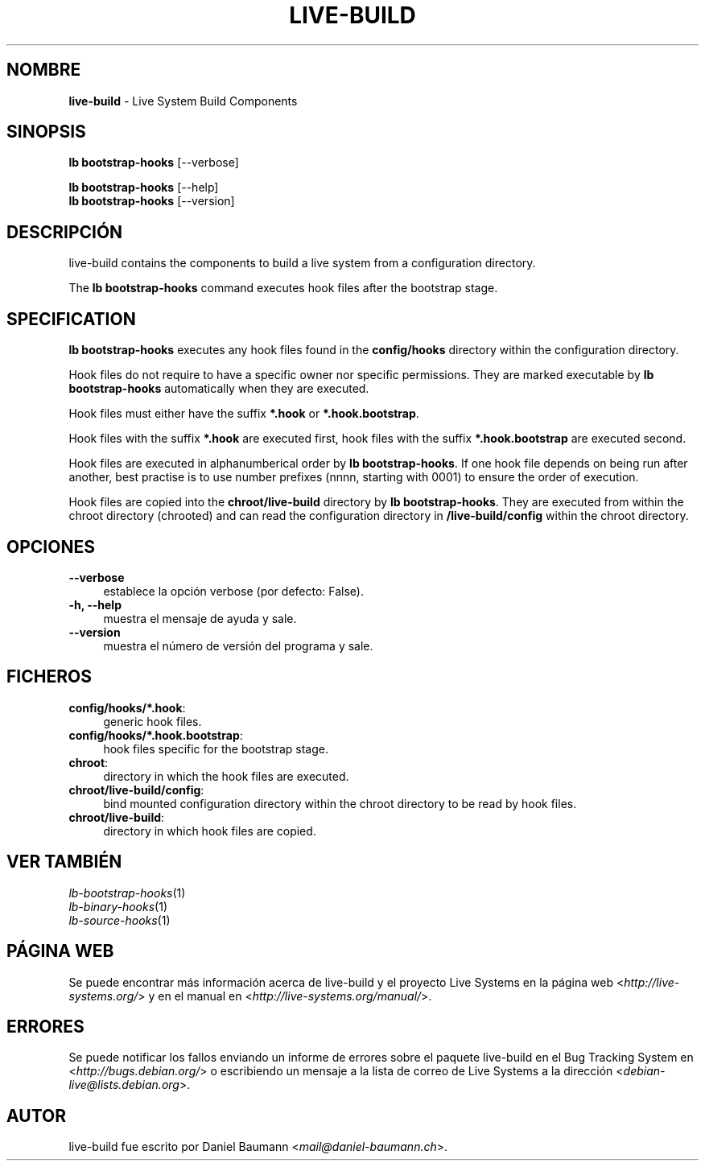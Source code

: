 .\" live-build(7) - System Build Scripts
.\" Copyright (C) 2006-2013 Daniel Baumann <mail@daniel-baumann.ch>
.\"
.\" This program comes with ABSOLUTELY NO WARRANTY; for details see COPYING.
.\" This is free software, and you are welcome to redistribute it
.\" under certain conditions; see COPYING for details.
.\"
.\"
.\"*******************************************************************
.\"
.\" This file was generated with po4a. Translate the source file.
.\"
.\"*******************************************************************
.TH LIVE\-BUILD 1 05.11.2013 4.0~alpha30\-1 "Proyecto Live Systems"

.SH NOMBRE
\fBlive\-build\fP \- Live System Build Components

.SH SINOPSIS
\fBlb bootstrap\-hooks\fP [\-\-verbose]
.PP
\fBlb bootstrap\-hooks\fP [\-\-help]
.br
\fBlb bootstrap\-hooks\fP [\-\-version]
.
.SH DESCRIPCIÓN
live\-build contains the components to build a live system from a
configuration directory.
.PP
The \fBlb bootstrap\-hooks\fP command executes hook files after the bootstrap
stage.

.SH SPECIFICATION
\fBlb bootstrap\-hooks\fP executes any hook files found in the \fBconfig/hooks\fP
directory within the configuration directory.
.PP
Hook files do not require to have a specific owner nor specific
permissions. They are marked executable by \fBlb bootstrap\-hooks\fP
automatically when they are executed.
.PP
Hook files must either have the suffix \fB*.hook\fP or \fB*.hook.bootstrap\fP.
.PP
Hook files with the suffix \fB*.hook\fP are executed first, hook files with the
suffix \fB*.hook.bootstrap\fP are executed second.
.PP
Hook files are executed in alphanumberical order by \fBlb
bootstrap\-hooks\fP. If one hook file depends on being run after another, best
practise is to use number prefixes (nnnn, starting with 0001) to ensure the
order of execution.
.PP
Hook files are copied into the \fBchroot/live\-build\fP directory by \fBlb
bootstrap\-hooks\fP. They are executed from within the chroot directory
(chrooted) and can read the configuration directory in \fB/live\-build/config\fP
within the chroot directory.

.SH OPCIONES
.IP \fB\-\-verbose\fP 4
establece la opción verbose (por defecto: False).
.IP "\fB\-h, \-\-help\fP" 4
muestra el mensaje de ayuda y sale.
.IP \fB\-\-version\fP 4
muestra el número de versión del programa y sale.

.SH FICHEROS
.IP \fBconfig/hooks/*.hook\fP: 4
generic hook files.
.IP \fBconfig/hooks/*.hook.bootstrap\fP: 4
hook files specific for the bootstrap stage.
.IP \fBchroot\fP: 4
directory in which the hook files are executed.
.IP \fBchroot/live\-build/config\fP: 4
bind mounted configuration directory within the chroot directory to be read
by hook files.
.IP \fBchroot/live\-build\fP: 4
directory in which hook files are copied.

.SH "VER TAMBIÉN"
.IP \fIlb\-bootstrap\-hooks\fP(1) 4
.IP \fIlb\-binary\-hooks\fP(1) 4
.IP \fIlb\-source\-hooks\fP(1) 4

.SH "PÁGINA WEB"
Se puede encontrar más información acerca de live\-build y el proyecto Live
Systems en la página web <\fIhttp://live\-systems.org/\fP> y en el
manual en <\fIhttp://live\-systems.org/manual/\fP>.

.SH ERRORES
Se puede notificar los fallos enviando un informe de errores sobre el
paquete live\-build en el Bug Tracking System en
<\fIhttp://bugs.debian.org/\fP> o escribiendo un mensaje a la lista de
correo de Live Systems a la dirección
<\fIdebian\-live@lists.debian.org\fP>.

.SH AUTOR
live\-build fue escrito por Daniel Baumann
<\fImail@daniel\-baumann.ch\fP>.
